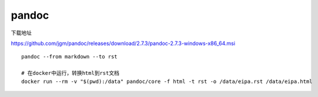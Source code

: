 ***********************
pandoc 
***********************

下载地址

https://github.com/jgm/pandoc/releases/download/2.7.3/pandoc-2.7.3-windows-x86_64.msi

::

   pandoc --from markdown --to rst
   
   # 在docker中运行，转换html到rst文档
   docker run --rm -v "$(pwd):/data" pandoc/core -f html -t rst -o /data/eipa.rst /data/eipa.html
   
